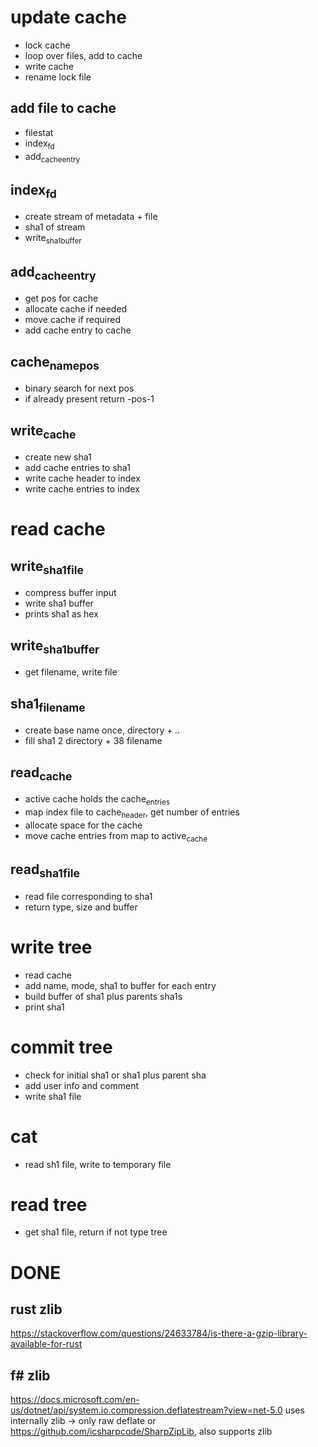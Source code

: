 * update cache
- lock cache
- loop over files, add to cache
- write cache
- rename lock file
** add file to cache
- filestat
- index_fd
- add_cache_entry
** index_fd
- create stream of metadata + file
- sha1 of stream
- write_sha1_buffer
** add_cache_entry
- get pos for cache
- allocate cache if needed
- move cache if required
- add cache entry to cache
** cache_name_pos
- binary search for next pos
- if already present return -pos-1
** write_cache
- create new sha1
- add cache entries to sha1
- write cache header to index
- write cache entries to index
* read cache
** write_sha1_file
- compress buffer input
- write sha1 buffer
- prints sha1 as hex
** write_sha1_buffer
- get filename, write file
** sha1_file_name
- create base name once, directory + /../
- fill sha1 2 directory + 38 filename
** read_cache
- active cache holds the cache_entries
- map index file to cache_header, get number of entries
- allocate space for the cache
- move cache entries from map to active_cache
** read_sha1_file
- read file corresponding to sha1
- return type, size and buffer
* write tree
- read cache
- add name, mode, sha1 to buffer for each entry
- build buffer of sha1 plus parents sha1s
- print sha1
* commit tree
- check for initial sha1 or sha1 plus parent sha
- add user info and comment
- write sha1 file
* cat
- read sh1 file, write to temporary file
* read tree
- get sha1 file, return if not type tree

* DONE
** rust zlib
https://stackoverflow.com/questions/24633784/is-there-a-gzip-library-available-for-rust
** f# zlib
https://docs.microsoft.com/en-us/dotnet/api/system.io.compression.deflatestream?view=net-5.0
uses internally zlib -> only raw deflate
or https://github.com/icsharpcode/SharpZipLib, also supports zlib
